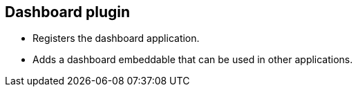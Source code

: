 [[opensearch-dashboards-dashboard-plugin]]
== Dashboard plugin

- Registers the dashboard application.
- Adds a dashboard embeddable that can be used in other applications.